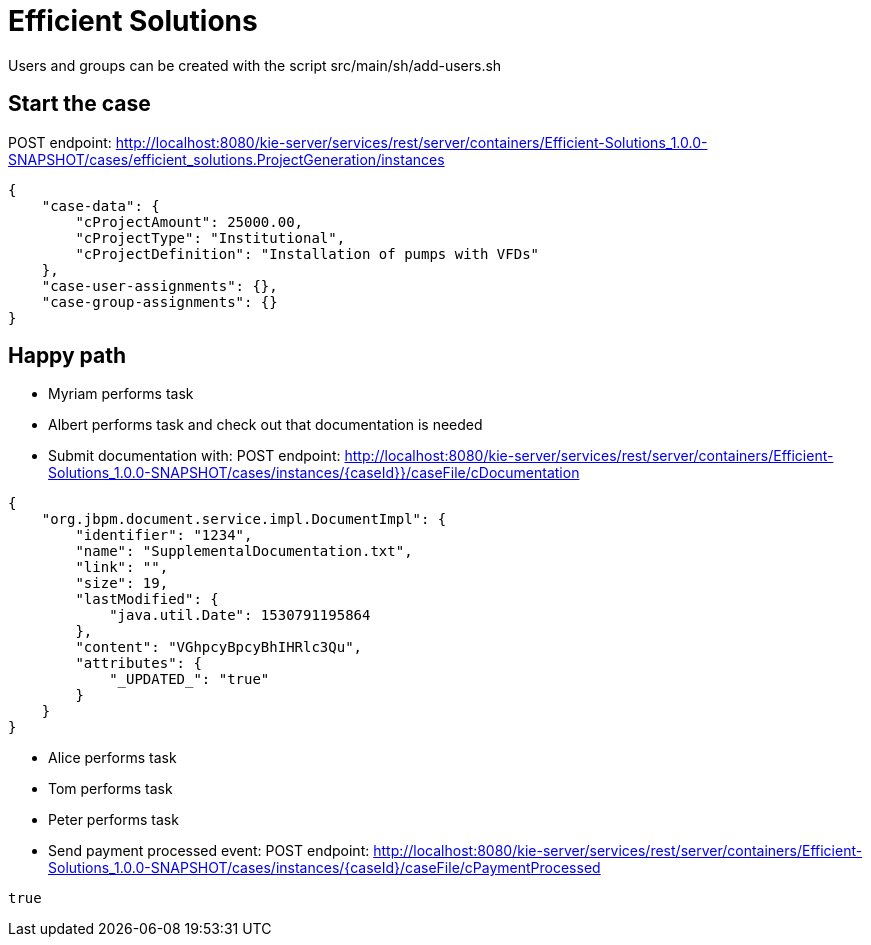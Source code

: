 = Efficient Solutions

Users and groups can be created with the script src/main/sh/add-users.sh

== Start the case

POST endpoint: http://localhost:8080/kie-server/services/rest/server/containers/Efficient-Solutions_1.0.0-SNAPSHOT/cases/efficient_solutions.ProjectGeneration/instances
[source,JSON]
----
{
    "case-data": {
        "cProjectAmount": 25000.00,
        "cProjectType": "Institutional",
        "cProjectDefinition": "Installation of pumps with VFDs"
    },
    "case-user-assignments": {},
    "case-group-assignments": {}
}
----
== Happy path
* Myriam performs task
* Albert performs task and check out that documentation is needed
* Submit documentation with:
POST endpoint: http://localhost:8080/kie-server/services/rest/server/containers/Efficient-Solutions_1.0.0-SNAPSHOT/cases/instances/{caseId}}/caseFile/cDocumentation
[source,JSON]
----
{
    "org.jbpm.document.service.impl.DocumentImpl": {
        "identifier": "1234",
        "name": "SupplementalDocumentation.txt",
        "link": "",
        "size": 19,
        "lastModified": {
            "java.util.Date": 1530791195864
        },
        "content": "VGhpcyBpcyBhIHRlc3Qu",
        "attributes": {
            "_UPDATED_": "true"
        }
    }
}
----
* Alice performs task
* Tom performs task
* Peter performs task
* Send payment processed event:
POST endpoint: http://localhost:8080/kie-server/services/rest/server/containers/Efficient-Solutions_1.0.0-SNAPSHOT/cases/instances/{caseId}/caseFile/cPaymentProcessed
[source,JSON]
----
true
----